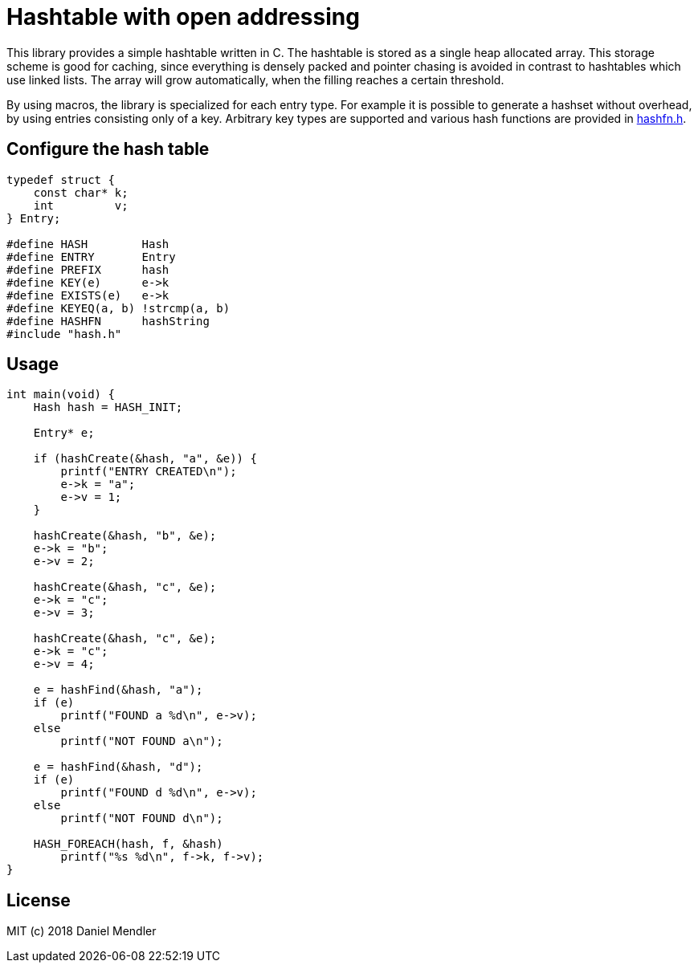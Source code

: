 = Hashtable with open addressing

This library provides a simple hashtable written in C. The hashtable is stored
as a single heap allocated array. This storage scheme is good for caching, since
everything is densely packed and pointer chasing is avoided in contrast to hashtables which use linked lists.
The array will grow automatically, when the filling reaches a certain threshold.

By using macros, the library is specialized for each entry type. For example
it is possible to generate a hashset without overhead, by using entries consisting only of a key.
Arbitrary key types are supported and various hash functions are provided in link:hashfn.h[].

== Configure the hash table

[source,c]
----
typedef struct {
    const char* k;
    int         v;
} Entry;

#define HASH        Hash
#define ENTRY       Entry
#define PREFIX      hash
#define KEY(e)      e->k
#define EXISTS(e)   e->k
#define KEYEQ(a, b) !strcmp(a, b)
#define HASHFN      hashString
#include "hash.h"
----

== Usage

[source,c]
----
int main(void) {
    Hash hash = HASH_INIT;

    Entry* e;

    if (hashCreate(&hash, "a", &e)) {
        printf("ENTRY CREATED\n");
        e->k = "a";
        e->v = 1;
    }

    hashCreate(&hash, "b", &e);
    e->k = "b";
    e->v = 2;

    hashCreate(&hash, "c", &e);
    e->k = "c";
    e->v = 3;

    hashCreate(&hash, "c", &e);
    e->k = "c";
    e->v = 4;

    e = hashFind(&hash, "a");
    if (e)
        printf("FOUND a %d\n", e->v);
    else
        printf("NOT FOUND a\n");

    e = hashFind(&hash, "d");
    if (e)
        printf("FOUND d %d\n", e->v);
    else
        printf("NOT FOUND d\n");

    HASH_FOREACH(hash, f, &hash)
        printf("%s %d\n", f->k, f->v);
}
----

== License

MIT (c) 2018 Daniel Mendler
